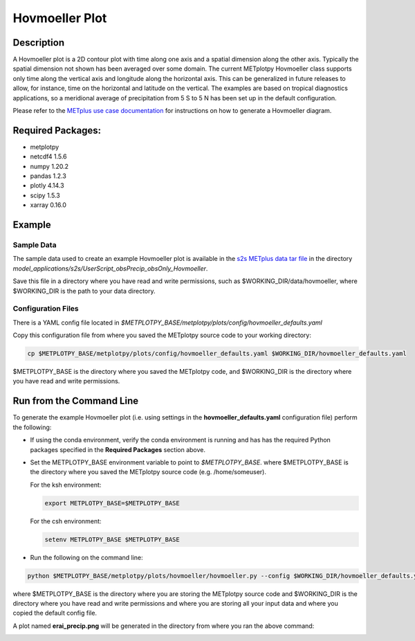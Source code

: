 ***************
Hovmoeller Plot
***************

Description
===========
A Hovmoeller plot is a 2D contour plot with time along one axis and a
spatial dimension along the other axis. Typically the spatial dimension
not shown has been averaged over some domain. The current METplotpy
Hovmoeller class supports only time along the vertical axis and
longitude along the horizontal axis. This can be generalized in future
releases to allow, for instance, time on the horizontal and latitude on
the vertical. The examples are based on tropical diagnostics applications,
so a meridional average of precipitation from 5 S to 5 N has been set up
in the default configuration.

Please refer to the `METplus use case documentation
<https://metplus.readthedocs.io/en/develop/generated/model_applications/s2s/UserScript_obsPrecip_obsOnly_Hovmoeller.html#sphx-glr-generated-model-applications-s2s-userscript-obsprecip-obsonly-hovmoeller-py>`_
for instructions on how to generate a Hovmoeller diagram.

Required Packages:
==================

* metplotpy

* netcdf4 1.5.6

* numpy 1.20.2

* pandas 1.2.3

* plotly 4.14.3

* scipy 1.5.3

* xarray 0.16.0


Example
=======

Sample Data
___________

The sample data used to create an example Hovmoeller plot is available in
the `s2s METplus data tar file
<https://dtcenter.ucar.edu/dfiles/code/METplus/METplus_Data/v4.0/sample_data-s2s-4.0.tgz>`_  in the directory
*model_applications/s2s/UserScript_obsPrecip_obsOnly_Hovmoeller*.

Save this file in a directory where you have read and write permissions, such as
$WORKING_DIR/data/hovmoeller, where $WORKING_DIR is the path to your data directory.

Configuration Files
___________________

There is a YAML config file located in
*$METPLOTPY_BASE/metplotpy/plots/config/hovmoeller_defaults.yaml*

Copy this configuration file from where you saved the METplotpy source code to your working directory:

.. code-block:: ini

  cp $METPLOTPY_BASE/metplotpy/plots/config/hovmoeller_defaults.yaml $WORKING_DIR/hovmoeller_defaults.yaml

$METPLOTPY_BASE is the directory where you saved the METplotpy code, and $WORKING_DIR is the directory where you
have read and write permissions.


Run from the Command Line
=========================

To generate the example Hovmoeller plot (i.e. using settings in the
**hovmoeller_defaults.yaml** configuration file) perform the following:

*  If using the conda environment, verify the conda environment
   is running and has has the required Python packages specified in the
   **Required Packages** section above.

* Set the METPLOTPY_BASE environment variable to point to
  *$METPLOTPY_BASE*. where $METPLOTPY_BASE is the directory where you saved the
  METplotpy source code (e.g. /home/someuser).

  For the ksh environment:

  .. code-block:: ini

    export METPLOTPY_BASE=$METPLOTPY_BASE

  For the csh environment:

  .. code-block:: ini

    setenv METPLOTPY_BASE $METPLOTPY_BASE

* Run the following on the command line:

.. code-block:: ini

   python $METPLOTPY_BASE/metplotpy/plots/hovmoeller/hovmoeller.py --config $WORKING_DIR/hovmoeller_defaults.yaml --datadir $WORKING_DIR/data/hovmoeller  --input precip.erai.sfc.1p0.2x.2014-2016.nc

where $METPLOTPY_BASE is the directory where you are storing the METplotpy source code and $WORKING_DIR is the
directory where you have read and write permissions and where you are storing all your input data and where you
copied the default config file.


A plot named **erai_precip.png** will be generated in the directory from where you ran the above command:

.. image:: erai_precip.png

